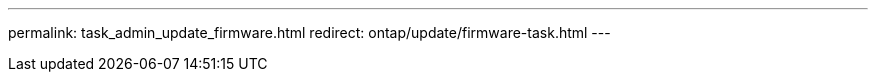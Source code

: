 ---
permalink: task_admin_update_firmware.html
redirect: ontap/update/firmware-task.html
---

// 2023 May 02, Jira 750
// 2023 Feb 15, Jira 884
// 2022 AUG 08, BURT 1491514
// 2022  FEB 08, BURT 1463954
// 2022 JAN 20, ONTAPDOC-819
// 2021 DEC 09, BURT 1430515
// 2021 DEC 03, BURT 1378248 
// 2021 NOV 01, JIRA IE-369 
// 2021 MAR 31, JIRA IE-240